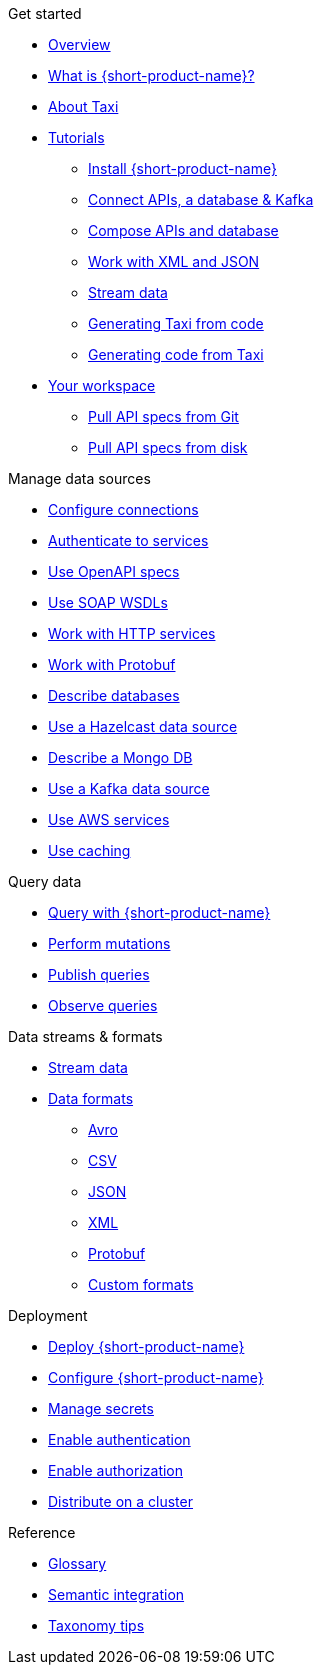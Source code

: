 .Get started
* xref:index.adoc[Overview]
* xref:introduction:index.adoc[What is {short-product-name}?]
* xref:introduction:about-taxi.adoc[About Taxi]
* xref:guides:index.adoc[Tutorials]
** xref:guides:install.adoc[Install {short-product-name}]
** xref:guides:apis-db-kafka.adoc[Connect APIs, a database & Kafka]
** xref:guides:compose.adoc[Compose APIs and database]
** xref:guides:work-with-xml.adoc[Work with XML and JSON]
** xref:guides:streaming-data.adoc[Stream data]
** xref:guides:gen-taxi-from-code.adoc[Generating Taxi from code]
** xref:guides:gen-code-from-taxi.adoc[Generating code from Taxi]
* xref:workspace:overview.adoc[Your workspace]
** xref:workspace:connecting-a-git-repo.adoc[Pull API specs from Git] 
** xref:workspace:connecting-a-disk-repo.adoc[Pull API specs from disk] 

.Manage data sources
* xref:describing-data-sources:configuring-connections.adoc[Configure connections]
* xref:describing-data-sources:authentication-to-services.adoc[Authenticate to services]
* xref:describing-data-sources:open-api.adoc[Use OpenAPI specs]
* xref:describing-data-sources:soap.adoc[Use SOAP WSDLs]
* xref:describing-data-sources:http.adoc[Work with HTTP services]
* xref:describing-data-sources:protobuf.adoc[Work with Protobuf]
* xref:describing-data-sources:databases.adoc[Describe databases]
* xref:describing-data-sources:hazelcast.adoc[Use a Hazelcast data source]
* xref:describing-data-sources:mongodb.adoc[Describe a Mongo DB]
* xref:describing-data-sources:kafka.adoc[Use a Kafka data source]
* xref:describing-data-sources:aws-services.adoc[Use AWS services]
* xref:describing-data-sources:caching.adoc[Use caching]

.Query data
* xref:querying:writing-queries.adoc[Query with {short-product-name}]
* xref:querying:mutations.adoc[Perform mutations]
* xref:querying:queries-as-endpoints.adoc[Publish queries]
* xref:querying:observability.adoc[Observe queries]

.Data streams & formats
* xref:streams:streaming-data.adoc[Stream data]
* xref:data-formats:overview.adoc[Data formats]
** xref:data-formats:avro.adoc[Avro]
** xref:data-formats:csv.adoc[CSV]
** xref:data-formats:json.adoc[JSON]
** xref:data-formats:xml.adoc[XML]
** xref:data-formats:protobuf.adoc[Protobuf]
** xref:data-formats:custom-data-formats.adoc[Custom formats]

.Deployment
* xref:deploying:production-deployments.adoc[Deploy {short-product-name}]
* xref:deploying:configuring.adoc[Configure {short-product-name}]
* xref:deploying:managing-secrets.adoc[Manage secrets]
* xref:deploying:authentication.adoc[Enable authentication]
* xref:deploying:authorization.adoc[Enable authorization]
// * xref:deploying:data-policies.adoc[Data policies]
* xref:deploying:distributing-work-on-a-cluster.adoc[Distribute on a cluster]

.Reference
* xref:glossary.adoc[Glossary]
* xref:describing-data-sources:intro-to-semantic-integration.adoc[Semantic integration]
* xref:describing-data-sources:tips-on-taxonomies.adoc[Taxonomy tips]